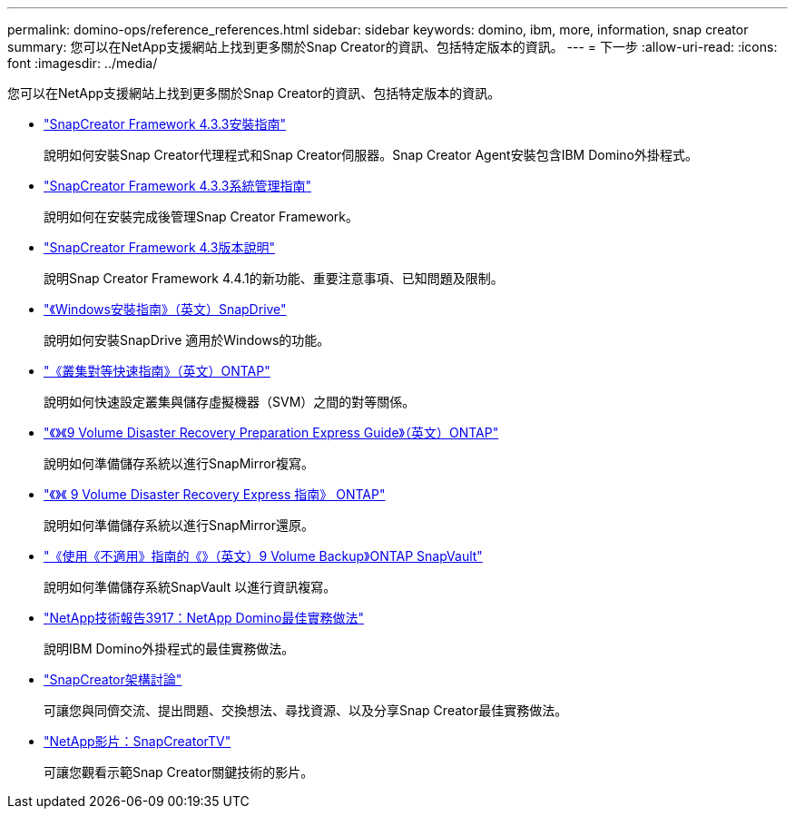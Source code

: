 ---
permalink: domino-ops/reference_references.html 
sidebar: sidebar 
keywords: domino, ibm, more, information, snap creator 
summary: 您可以在NetApp支援網站上找到更多關於Snap Creator的資訊、包括特定版本的資訊。 
---
= 下一步
:allow-uri-read: 
:icons: font
:imagesdir: ../media/


[role="lead"]
您可以在NetApp支援網站上找到更多關於Snap Creator的資訊、包括特定版本的資訊。

* https://docs.netapp.com/us-en/snap-creator-framework/installation/index.html["SnapCreator Framework 4.3.3安裝指南"]
+
說明如何安裝Snap Creator代理程式和Snap Creator伺服器。Snap Creator Agent安裝包含IBM Domino外掛程式。

* https://docs.netapp.com/us-en/snap-creator-framework/administration/index.html["SnapCreator Framework 4.3.3系統管理指南"]
+
說明如何在安裝完成後管理Snap Creator Framework。

* https://docs.netapp.com/us-en/snap-creator-framework/releasenotes.html["SnapCreator Framework 4.3版本說明"]
+
說明Snap Creator Framework 4.4.1的新功能、重要注意事項、已知問題及限制。

* https://library.netapp.com/ecm/ecm_download_file/ECMP1506026["《Windows安裝指南》（英文）SnapDrive"]
+
說明如何安裝SnapDrive 適用於Windows的功能。

* http://docs.netapp.com/ontap-9/topic/com.netapp.doc.exp-clus-peer/home.html["《叢集對等快速指南》（英文）ONTAP"]
+
說明如何快速設定叢集與儲存虛擬機器（SVM）之間的對等關係。

* http://docs.netapp.com/ontap-9/topic/com.netapp.doc.exp-sm-ic-cg/home.html["《》《9 Volume Disaster Recovery Preparation Express Guide》（英文）ONTAP"]
+
說明如何準備儲存系統以進行SnapMirror複寫。

* http://docs.netapp.com/ontap-9/topic/com.netapp.doc.exp-sm-ic-fr/home.html["《》《 9 Volume Disaster Recovery Express 指南》 ONTAP"]
+
說明如何準備儲存系統以進行SnapMirror還原。

* http://docs.netapp.com/ontap-9/topic/com.netapp.doc.exp-buvault/home.html["《使用《不適用》指南的《》（英文）9 Volume Backup》ONTAP SnapVault"]
+
說明如何準備儲存系統SnapVault 以進行資訊複寫。

* http://www.netapp.com/in/media/tr-3917.pdf["NetApp技術報告3917：NetApp Domino最佳實務做法"]
+
說明IBM Domino外掛程式的最佳實務做法。

* http://community.netapp.com/t5/Snap-Creator-Framework-Discussions/bd-p/snap-creator-framework-discussions["SnapCreator架構討論"]
+
可讓您與同儕交流、提出問題、交換想法、尋找資源、以及分享Snap Creator最佳實務做法。

* http://www.youtube.com/SnapCreatorTV["NetApp影片：SnapCreatorTV"]
+
可讓您觀看示範Snap Creator關鍵技術的影片。



